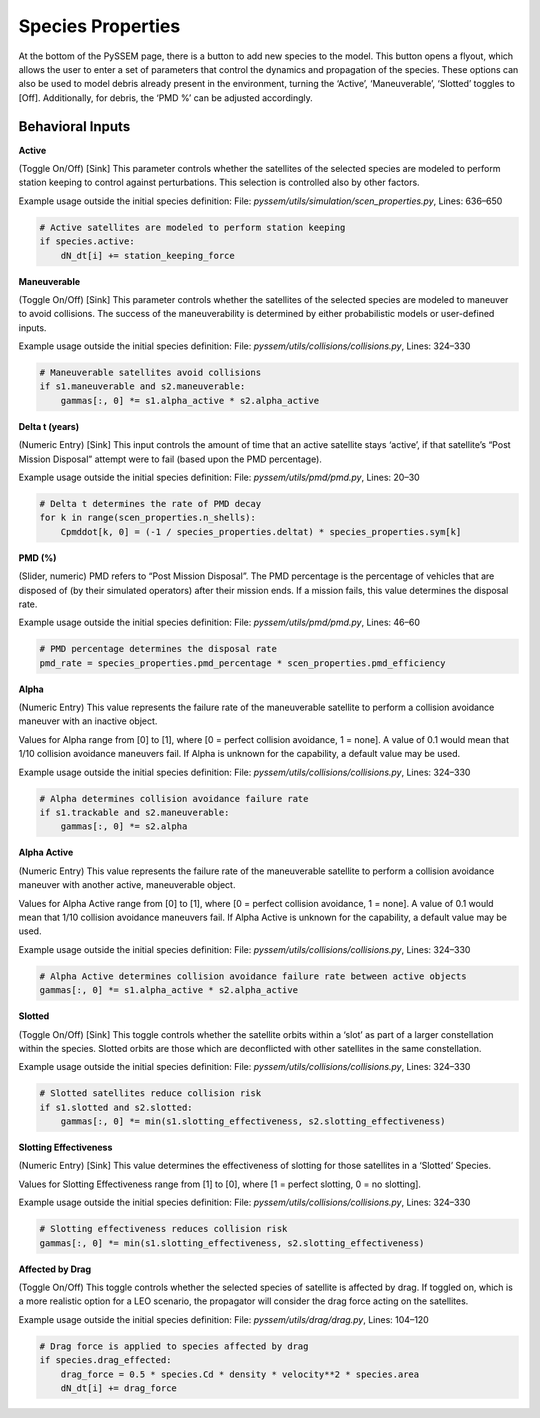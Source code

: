 Species Properties
================

At the bottom of the PySSEM page, there is a button to add new species to the model. This button opens a flyout, which allows the user to enter a set of parameters that control the dynamics and propagation of the species.  
These options can also be used to model debris already present in the environment, turning the ‘Active’, ‘Maneuverable’, ‘Slotted’ toggles to [Off]. Additionally, for debris, the ‘PMD %’ can be adjusted accordingly.  

Behavioral Inputs
----------------

**Active**  

(Toggle On/Off) [Sink] This parameter controls whether the satellites of the selected species are modeled to perform station keeping to control against perturbations. This selection is controlled also by other factors.

Example usage outside the initial species definition:  
File: `pyssem/utils/simulation/scen_properties.py`, Lines: 636–650  

.. code-block:: python

    # Active satellites are modeled to perform station keeping
    if species.active:
        dN_dt[i] += station_keeping_force


**Maneuverable**  

(Toggle On/Off) [Sink] This parameter controls whether the satellites of the selected species are modeled to maneuver to avoid collisions. The success of the maneuverability is determined by either probabilistic models or user-defined inputs.

Example usage outside the initial species definition:  
File: `pyssem/utils/collisions/collisions.py`, Lines: 324–330  

.. code-block:: python

    # Maneuverable satellites avoid collisions
    if s1.maneuverable and s2.maneuverable:
        gammas[:, 0] *= s1.alpha_active * s2.alpha_active


**Delta t (years)**  

(Numeric Entry) [Sink] This input controls the amount of time that an active satellite stays ‘active’, if that satellite’s “Post Mission Disposal” attempt were to fail (based upon the PMD percentage).

Example usage outside the initial species definition:  
File: `pyssem/utils/pmd/pmd.py`, Lines: 20–30  

.. code-block:: python

    # Delta t determines the rate of PMD decay
    for k in range(scen_properties.n_shells):
        Cpmddot[k, 0] = (-1 / species_properties.deltat) * species_properties.sym[k]


**PMD (%)**  

(Slider, numeric) PMD refers to “Post Mission Disposal”. The PMD percentage is the percentage of vehicles that are disposed of (by their simulated operators) after their mission ends. If a mission fails, this value determines the disposal rate.

Example usage outside the initial species definition:  
File: `pyssem/utils/pmd/pmd.py`, Lines: 46–60  

.. code-block:: python

    # PMD percentage determines the disposal rate
    pmd_rate = species_properties.pmd_percentage * scen_properties.pmd_efficiency


**Alpha**  

(Numeric Entry) This value represents the failure rate of the maneuverable satellite to perform a collision avoidance maneuver with an inactive object.  

Values for Alpha range from [0] to [1], where [0 = perfect collision avoidance, 1 = none]. A value of 0.1 would mean that 1/10 collision avoidance maneuvers fail. If Alpha is unknown for the capability, a default value may be used.

Example usage outside the initial species definition:  
File: `pyssem/utils/collisions/collisions.py`, Lines: 324–330  

.. code-block:: python

    # Alpha determines collision avoidance failure rate
    if s1.trackable and s2.maneuverable:
        gammas[:, 0] *= s2.alpha


**Alpha Active**  

(Numeric Entry) This value represents the failure rate of the maneuverable satellite to perform a collision avoidance maneuver with another active, maneuverable object.  

Values for Alpha Active range from [0] to [1], where [0 = perfect collision avoidance, 1 = none]. A value of 0.1 would mean that 1/10 collision avoidance maneuvers fail. If Alpha Active is unknown for the capability, a default value may be used.

Example usage outside the initial species definition:  
File: `pyssem/utils/collisions/collisions.py`, Lines: 324–330  

.. code-block:: python

    # Alpha Active determines collision avoidance failure rate between active objects
    gammas[:, 0] *= s1.alpha_active * s2.alpha_active


**Slotted**  

(Toggle On/Off) [Sink] This toggle controls whether the satellite orbits within a ‘slot’ as part of a larger constellation within the species. Slotted orbits are those which are deconflicted with other satellites in the same constellation.

Example usage outside the initial species definition:  
File: `pyssem/utils/collisions/collisions.py`, Lines: 324–330  

.. code-block:: python

    # Slotted satellites reduce collision risk
    if s1.slotted and s2.slotted:
        gammas[:, 0] *= min(s1.slotting_effectiveness, s2.slotting_effectiveness)


**Slotting Effectiveness**  

(Numeric Entry) [Sink] This value determines the effectiveness of slotting for those satellites in a ‘Slotted’ Species.  

Values for Slotting Effectiveness range from [1] to [0], where [1 = perfect slotting, 0 = no slotting].

Example usage outside the initial species definition:  
File: `pyssem/utils/collisions/collisions.py`, Lines: 324–330  

.. code-block:: python

    # Slotting effectiveness reduces collision risk
    gammas[:, 0] *= min(s1.slotting_effectiveness, s2.slotting_effectiveness)


**Affected by Drag**  

(Toggle On/Off) This toggle controls whether the selected species of satellite is affected by drag. If toggled on, which is a more realistic option for a LEO scenario, the propagator will consider the drag force acting on the satellites.

Example usage outside the initial species definition:  
File: `pyssem/utils/drag/drag.py`, Lines: 104–120  

.. code-block:: python

    # Drag force is applied to species affected by drag
    if species.drag_effected:
        drag_force = 0.5 * species.Cd * density * velocity**2 * species.area
        dN_dt[i] += drag_force
